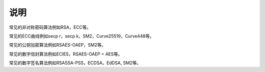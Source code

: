 说明
====

常见的非对称密码算法例如RSA，ECC等。

常见的ECC曲线例如secp r，secp k，SM2，Curve25519，Curve448等。

常见的公钥加密算法例如RSAES-OAEP，SM2等。

常见的数字信封算法例如ECIES，RSAES-OAEP + AES等。

常见的数字签名算法例如RSASSA-PSS，ECDSA，EdDSA, SM2等。
